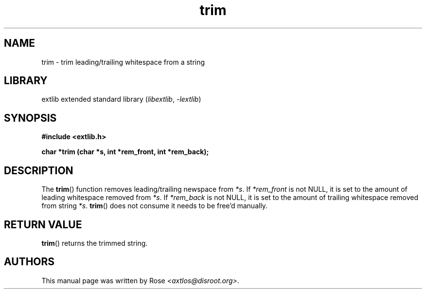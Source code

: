 '\" t
.\" Copyright 2024 axtlos (axtlos@disroot.org)
.\"
.\" SPDX-License-Identifier: BSD-3-Clause

.TH trim 3 2024-07-14 "extlib"
.SH NAME
trim \- trim leading/trailing whitespace from a string
.SH LIBRARY
extlib extended standard library
.RI ( libextlib ", " \-lextlib )
.SH SYNOPSIS
.nf
.B #include <extlib.h>
.P
.BI "char *trim (char *s, int *rem_front, int *rem_back);"
.P
.fi
.SH DESCRIPTION
The
.BR trim ()
function removes leading/trailing newspace from
.IR *s .
If
.I *rem_front
is not NULL, it is set to the amount of leading whitespace removed from
.IR *s .
If
.I *rem_back
is not NULL, it is set to the amount of trailing whitespace removed from string
.IR *s .
.BR trim ()
does not consume
.Ir *s ,
it needs to be free'd manually.
.fi
.SH RETURN VALUE
.BR trim ()
returns the trimmed string.
.SH AUTHORS
This manual page was written by Rose
.IR <axtlos@disroot.org> .
.\" SRC END
